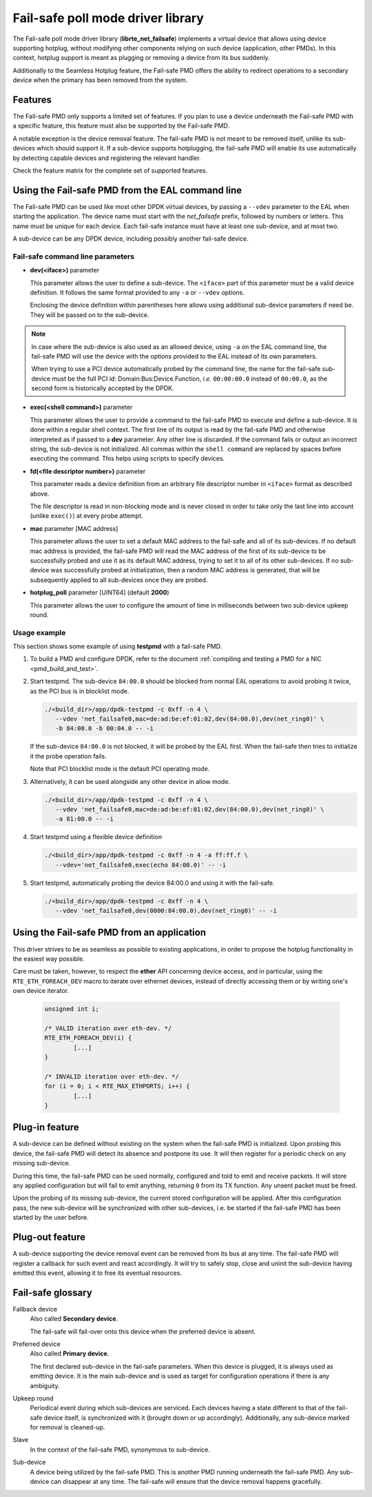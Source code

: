 ..  SPDX-License-Identifier: BSD-3-Clause
    Copyright 2017 6WIND S.A.

Fail-safe poll mode driver library
==================================

The Fail-safe poll mode driver library (**librte_net_failsafe**) implements a
virtual device that allows using device supporting hotplug, without modifying
other components relying on such device (application, other PMDs).
In this context, hotplug support is meant as plugging or removing a device
from its bus suddenly.

Additionally to the Seamless Hotplug feature, the Fail-safe PMD offers the
ability to redirect operations to a secondary device when the primary has been
removed from the system.


Features
--------

The Fail-safe PMD only supports a limited set of features. If you plan to use a
device underneath the Fail-safe PMD with a specific feature, this feature must
also be supported by the Fail-safe PMD.

A notable exception is the device removal feature. The fail-safe PMD is not
meant to be removed itself, unlike its sub-devices which should support it.
If a sub-device supports hotplugging, the fail-safe PMD will enable its use
automatically by detecting capable devices and registering the relevant handler.

Check the feature matrix for the complete set of supported features.


Using the Fail-safe PMD from the EAL command line
-------------------------------------------------

The Fail-safe PMD can be used like most other DPDK virtual devices, by passing a
``--vdev`` parameter to the EAL when starting the application. The device name
must start with the *net_failsafe* prefix, followed by numbers or letters. This
name must be unique for each device. Each fail-safe instance must have at least one
sub-device, and at most two.

A sub-device can be any DPDK device, including possibly another fail-safe device.

Fail-safe command line parameters
~~~~~~~~~~~~~~~~~~~~~~~~~~~~~~~~~

- **dev(<iface>)** parameter

  This parameter allows the user to define a sub-device. The ``<iface>`` part of
  this parameter must be a valid device definition. It follows the same format
  provided to any ``-a`` or ``--vdev`` options.

  Enclosing the device definition within parentheses here allows using
  additional sub-device parameters if need be. They will be passed on to the
  sub-device.

.. note::

   In case where the sub-device is also used as an allowed device, using ``-a``
   on the EAL command line, the fail-safe PMD will use the device with the
   options provided to the EAL instead of its own parameters.

   When trying to use a PCI device automatically probed by the command line,
   the name for the fail-safe sub-device must be the full PCI id:
   Domain:Bus:Device.Function, *i.e.* ``00:00:00.0`` instead of ``00:00.0``,
   as the second form is historically accepted by the DPDK.

- **exec(<shell command>)** parameter

  This parameter allows the user to provide a command to the fail-safe PMD to
  execute and define a sub-device.
  It is done within a regular shell context.
  The first line of its output is read by the fail-safe PMD and otherwise
  interpreted as if passed to a **dev** parameter.
  Any other line is discarded.
  If the command fails or output an incorrect string, the sub-device is not
  initialized.
  All commas within the ``shell command`` are replaced by spaces before
  executing the command. This helps using scripts to specify devices.

- **fd(<file descriptor number>)** parameter

  This parameter reads a device definition from an arbitrary file descriptor
  number in ``<iface>`` format as described above.

  The file descriptor is read in non-blocking mode and is never closed in
  order to take only the last line into account (unlike ``exec()``) at every
  probe attempt.

- **mac** parameter [MAC address]

  This parameter allows the user to set a default MAC address to the fail-safe
  and all of its sub-devices.
  If no default mac address is provided, the fail-safe PMD will read the MAC
  address of the first of its sub-device to be successfully probed and use it as
  its default MAC address, trying to set it to all of its other sub-devices.
  If no sub-device was successfully probed at initialization, then a random MAC
  address is generated, that will be subsequently applied to all sub-devices once
  they are probed.

- **hotplug_poll** parameter [UINT64] (default **2000**)

  This parameter allows the user to configure the amount of time in milliseconds
  between two sub-device upkeep round.

Usage example
~~~~~~~~~~~~~

This section shows some example of using **testpmd** with a fail-safe PMD.

#. To build a PMD and configure DPDK, refer to the document
   :ref:`compiling and testing a PMD for a NIC <pmd_build_and_test>`.

#. Start testpmd. The sub-device ``84:00.0`` should be blocked from normal EAL
   operations to avoid probing it twice, as the PCI bus is in blocklist mode.

   .. code-block:: console

      ./<build_dir>/app/dpdk-testpmd -c 0xff -n 4 \
         --vdev 'net_failsafe0,mac=de:ad:be:ef:01:02,dev(84:00.0),dev(net_ring0)' \
         -b 84:00.0 -b 00:04.0 -- -i

   If the sub-device ``84:00.0`` is not blocked, it will be probed by the
   EAL first. When the fail-safe then tries to initialize it the probe operation
   fails.

   Note that PCI blocklist mode is the default PCI operating mode.

#. Alternatively, it can be used alongside any other device in allow mode.

   .. code-block:: console

      ./<build_dir>/app/dpdk-testpmd -c 0xff -n 4 \
         --vdev 'net_failsafe0,mac=de:ad:be:ef:01:02,dev(84:00.0),dev(net_ring0)' \
         -a 81:00.0 -- -i

#. Start testpmd using a flexible device definition

   .. code-block:: console

      ./<build_dir>/app/dpdk-testpmd -c 0xff -n 4 -a ff:ff.f \
         --vdev='net_failsafe0,exec(echo 84:00.0)' -- -i

#. Start testpmd, automatically probing the device 84:00.0 and using it with
   the fail-safe.

   .. code-block:: console

      ./<build_dir>/app/dpdk-testpmd -c 0xff -n 4 \
         --vdev 'net_failsafe0,dev(0000:84:00.0),dev(net_ring0)' -- -i


Using the Fail-safe PMD from an application
-------------------------------------------

This driver strives to be as seamless as possible to existing applications, in
order to propose the hotplug functionality in the easiest way possible.

Care must be taken, however, to respect the **ether** API concerning device
access, and in particular, using the ``RTE_ETH_FOREACH_DEV`` macro to iterate
over ethernet devices, instead of directly accessing them or by writing one's
own device iterator.

   .. code-block:: C

      unsigned int i;

      /* VALID iteration over eth-dev. */
      RTE_ETH_FOREACH_DEV(i) {
              [...]
      }

      /* INVALID iteration over eth-dev. */
      for (i = 0; i < RTE_MAX_ETHPORTS; i++) {
              [...]
      }

Plug-in feature
---------------

A sub-device can be defined without existing on the system when the fail-safe
PMD is initialized. Upon probing this device, the fail-safe PMD will detect its
absence and postpone its use. It will then register for a periodic check on any
missing sub-device.

During this time, the fail-safe PMD can be used normally, configured and told to
emit and receive packets. It will store any applied configuration but will fail
to emit anything, returning ``0`` from its TX function. Any unsent packet must
be freed.

Upon the probing of its missing sub-device, the current stored configuration
will be applied. After this configuration pass, the new sub-device will be
synchronized with other sub-devices, i.e. be started if the fail-safe PMD has
been started by the user before.

Plug-out feature
----------------

A sub-device supporting the device removal event can be removed from its bus at
any time. The fail-safe PMD will register a callback for such event and react
accordingly. It will try to safely stop, close and uninit the sub-device having
emitted this event, allowing it to free its eventual resources.

Fail-safe glossary
------------------

Fallback device
    Also called **Secondary device**.

    The fail-safe will fail-over onto this device when the preferred device is
    absent.

Preferred device
    Also called **Primary device**.

    The first declared sub-device in the fail-safe parameters.
    When this device is plugged, it is always used as emitting device.
    It is the main sub-device and is used as target for configuration
    operations if there is any ambiguity.

Upkeep round
    Periodical event during which sub-devices are serviced. Each devices having a state
    different to that of the fail-safe device itself, is synchronized with it
    (brought down or up accordingly). Additionally, any sub-device marked for
    removal is cleaned-up.

Slave
    In the context of the fail-safe PMD, synonymous to sub-device.

Sub-device
    A device being utilized by the fail-safe PMD.
    This is another PMD running underneath the fail-safe PMD.
    Any sub-device can disappear at any time. The fail-safe will ensure
    that the device removal happens gracefully.
